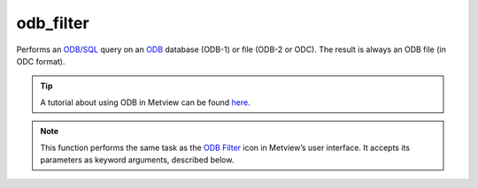 
odb_filter
=========================

.. container::
    
    .. container:: leftside

        .. image:: /_static/ODB_FILTER.png
           :width: 48px

    .. container:: rightside

		Performs an `ODB/SQL <https://confluence.ecmwf.int/display/ODBAPI/SQL>`_ query on an `ODB <https://confluence.ecmwf.int/display/METV/ODB+Overview>`_ database (ODB-1) or file (ODB-2 or ODC). The result is always an ODB file (in ODC format).
		
		.. tip:: A tutorial about using ODB in Metview can be found `here <https://confluence.ecmwf.int/display/METV/ODB+Tutorial>`_.


		.. note:: This function performs the same task as the `ODB Filter <https://confluence.ecmwf.int/display/METV/ODB+Filter>`_ icon in Metview’s user interface. It accepts its parameters as keyword arguments, described below.


.. py:function:: odb_filter(**kwargs)
  
    Performs an ODB/SQL query on an ODB.


    :param odb_filename: Specifies the path to the input ODB.
    :type odb_filename: str, default: "off"

    :param odb_data: Specifies the input as an :class:`Odb`. If both ``odb_data`` and ``odb_filename`` are specified ``odb_data`` takes precedence.
    :type odb_data: :class:`Odb`

    :param odb_query: Specifies the ODB/SQL query to run.
    :type odb_query: str

    :param odb_nb_rows: Specifies the maximum number of rows in the result. If -1 is given here the number of rows is not limited in the output.
    :type odb_nb_rows: number, default: -1

    :param fail_on_empty_output: Controls the behaviour when the resulting :class:`Odb` is empty. If it is set to "no" :func:`odb_filter` will return None, while if the value is "yes" the Python script running :func:`odb_filter` will abort.
    :type fail_on_empty_output: {"yes", "no"}, default: "yes"

    :rtype: :class:`Odb`


.. mv-minigallery:: odb_filter

